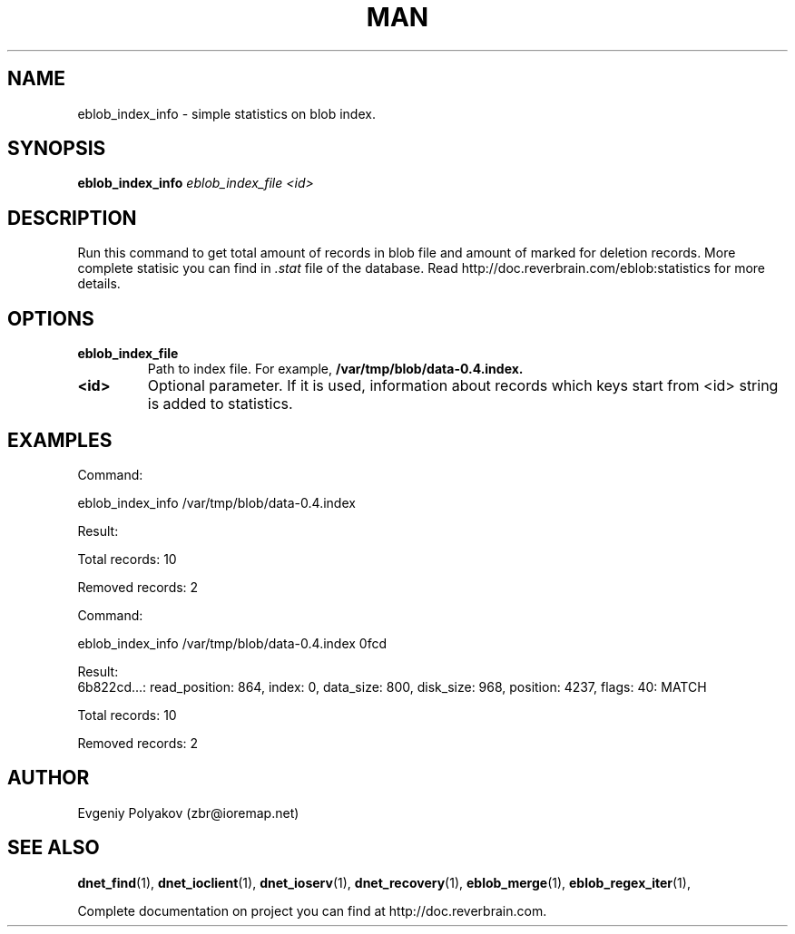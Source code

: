 ./" 2008+ Copyright (c) Evgeniy Polyakov <zbr@ioremap.net>
./" All rights reserved.

.TH MAN 1 2013-07-10 "Linux" "Elliptics admin's guide"
.SH NAME
eblob_index_info \- simple statistics on blob index.
.SH SYNOPSIS
.B eblob_index_info 
.I eblob_index_file <id>
.P
.SH DESCRIPTION
Run this command to get total amount of records in blob file and amount of marked for deletion records. More complete statisic you can find in
.I .stat
file of the database. Read http://doc.reverbrain.com/eblob:statistics for more details.
.SH OPTIONS
.TP
.B eblob_index_file
Path to index file. For example,
.B /var/tmp/blob/data-0.4.index.
.TP
.B <id>
Optional parameter. If it is used, information about records which keys start from <id> string is added to statistics.
.SH EXAMPLES
Command:

    eblob_index_info /var/tmp/blob/data-0.4.index

Result:
    
    Total records: 10
    
    Removed records: 2

Command:

eblob_index_info /var/tmp/blob/data-0.4.index 0fcd

Result:
    6b822cd...: read_position: 864, index: 0, data_size: 800, disk_size: 968, position: 4237, flags: 40: MATCH
    
    Total records: 10
    
    Removed records: 2
.SH AUTHOR
Evgeniy Polyakov (zbr@ioremap.net)
.SH SEE ALSO
.P
.BR dnet_find (1),
.BR dnet_ioclient (1),
.BR dnet_ioserv (1),
.BR dnet_recovery (1),
.BR eblob_merge (1),
.BR eblob_regex_iter (1),
.P
Complete documentation on project you can find at http://doc.reverbrain.com.
